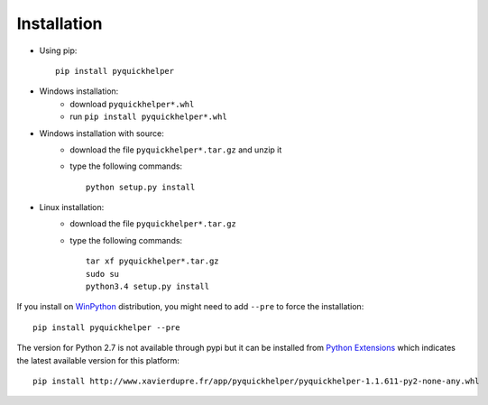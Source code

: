 
.. _l-moreinstall:

Installation
============


* Using pip::

    pip install pyquickhelper

* Windows installation:
    * download ``pyquickhelper*.whl``
    * run ``pip install pyquickhelper*.whl``
* Windows installation with source:
    * download the file ``pyquickhelper*.tar.gz`` and unzip it
    * type the following commands::

        python setup.py install

* Linux installation:
    * download the file ``pyquickhelper*.tar.gz``
    * type the following commands::

        tar xf pyquickhelper*.tar.gz
        sudo su
        python3.4 setup.py install

If you install on `WinPython <https://winpython.github.io/>`_ distribution,
you might need to add ``--pre`` to force the installation::

    pip install pyquickhelper --pre
    
The version for Python 2.7 is not available through pypi
but it can be installed from `Python Extensions <http://www.xavierdupre.fr/site2013/index_code.html>`_
which indicates the latest available version for this platform::

    pip install http://www.xavierdupre.fr/app/pyquickhelper/pyquickhelper-1.1.611-py2-none-any.whl
    
